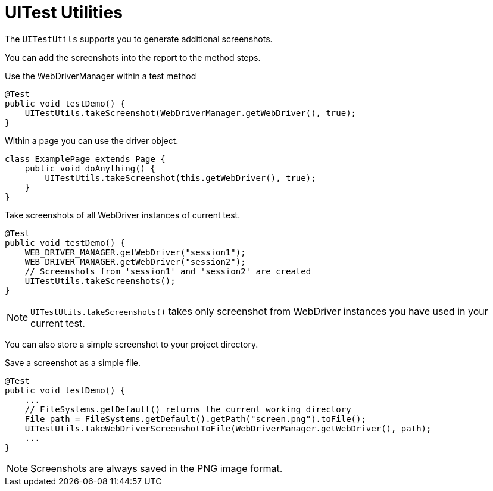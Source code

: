 = UITest Utilities

The `UITestUtils` supports you to generate additional screenshots.

You can add the screenshots into the report to the method steps.

.Use the WebDriverManager within a test method
[source, java]
----
@Test
public void testDemo() {
    UITestUtils.takeScreenshot(WebDriverManager.getWebDriver(), true);
}
----

.Within a page you can use the driver object.
[source, java]
----
class ExamplePage extends Page {
    public void doAnything() {
        UITestUtils.takeScreenshot(this.getWebDriver(), true);
    }
}
----

.Take screenshots of all WebDriver instances of current test.
[source, java]
----
@Test
public void testDemo() {
    WEB_DRIVER_MANAGER.getWebDriver("session1");
    WEB_DRIVER_MANAGER.getWebDriver("session2");
    // Screenshots from 'session1' and 'session2' are created
    UITestUtils.takeScreenshots();
}
----

NOTE: `UITestUtils.takeScreenshots()` takes only screenshot from WebDriver instances you have used in your current test.

You can also store a simple screenshot to your project directory.

.Save a screenshot as a simple file.
[source, java]
----
@Test
public void testDemo() {
    ...
    // FileSystems.getDefault() returns the current working directory
    File path = FileSystems.getDefault().getPath("screen.png").toFile();
    UITestUtils.takeWebDriverScreenshotToFile(WebDriverManager.getWebDriver(), path);
    ...
}
----

NOTE: Screenshots are always saved in the PNG image format.
